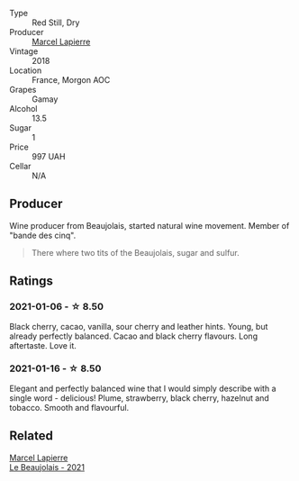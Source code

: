 #+attr_html: :class wine-main-image
[[file:/images/unknown-wine.webp]]

- Type :: Red Still, Dry
- Producer :: [[barberry:/producers/c38d17a7-3261-417e-b531-a4db14fcc66d][Marcel Lapierre]]
- Vintage :: 2018
- Location :: France, Morgon AOC
- Grapes :: Gamay
- Alcohol :: 13.5
- Sugar :: 1
- Price :: 997 UAH
- Cellar :: N/A

** Producer

Wine producer from Beaujolais, started natural wine movement. Member of "bande des cinq".

#+begin_quote
There where two tits of the Beaujolais, sugar and sulfur.
#+end_quote

** Ratings

*** 2021-01-06 - ☆ 8.50

Black cherry, cacao, vanilla, sour cherry and leather hints. Young, but already perfectly balanced. Cacao and black cherry flavours. Long aftertaste. Love it.

*** 2021-01-16 - ☆ 8.50

Elegant and perfectly balanced wine that I would simply describe with a single word - delicious! Plume, strawberry, black cherry, hazelnut and tobacco. Smooth and flavourful.

** Related

#+begin_export html
<div class="flex-container">
  <a class="flex-item flex-item-left" href="/wines/3331728d-cbbf-49f6-bad3-c6bb043def40.html">
    <img class="flex-bottle" src="/images/33/31728d-cbbf-49f6-bad3-c6bb043def40/2023-07-02-14-25-52-IMG-8095@512.webp"></img>
    <section class="h">Marcel Lapierre</section>
    <section class="h text-bolder">Le Beaujolais - 2021</section>
  </a>

</div>
#+end_export
